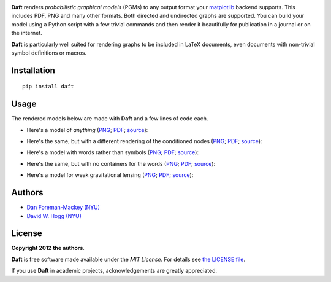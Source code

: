 .. image:: https://raw.github.com/davidwhogg/daft/master/images/logo.png

**Daft** renders *probabilistic graphical models* (PGMs) to any output
format your `matplotlib <http://matplotlib.org/>`_ backend supports. This
includes PDF, PNG and many other formats. Both directed and undirected
graphs are supported. You can build your model using a Python script with a
few trivial commands and then render it beautifully for publication in a
journal or on the internet.

**Daft** is particularly well suited for rendering graphs to be
included in LaTeX documents, even documents with non-trivial symbol
definitions or macros.

Installation
------------

::

    pip install daft


Usage
-----

The rendered models below are made with **Daft** and a few lines of code each.

* Here's a model of *anything*
  (`PNG <https://raw.github.com/davidwhogg/daft/master/images/classic.png>`_;
  `PDF <https://raw.github.com/davidwhogg/daft/master/images/classic.pdf>`_;
  `source <https://github.com/davidwhogg/daft/tree/master/examples/classic.py>`_):

  .. image:: https://raw.github.com/davidwhogg/daft/master/images/classic.png

* Here's the same, but with a different rendering of the conditioned nodes
  (`PNG <https://raw.github.com/davidwhogg/daft/master/images/nogray.png>`_;
  `PDF <https://raw.github.com/davidwhogg/daft/master/images/nogray.pdf>`_;
  `source <https://github.com/davidwhogg/daft/tree/master/examples/nogray.py>`_):

  .. image:: https://raw.github.com/davidwhogg/daft/master/images/nogray.png

* Here's a model with words rather than symbols
  (`PNG <https://raw.github.com/davidwhogg/daft/master/images/wordy.png>`_;
  `PDF <https://raw.github.com/davidwhogg/daft/master/images/wordy.pdf>`_;
  `source <https://github.com/davidwhogg/daft/tree/master/examples/wordy.py>`_):

  .. image:: https://raw.github.com/davidwhogg/daft/master/images/wordy.png

* Here's the same, but with no containers for the words
  (`PNG <https://raw.github.com/davidwhogg/daft/master/images/nocircles.png>`_;
  `PDF <https://raw.github.com/davidwhogg/daft/master/images/nocircles.pdf>`_;
  `source <https://github.com/davidwhogg/daft/tree/master/examples/nocircles.py>`_):

  .. image:: https://raw.github.com/davidwhogg/daft/master/images/nocircles.png

* Here's a model for weak gravitational lensing
  (`PNG <https://raw.github.com/davidwhogg/daft/master/images/weaklensing.png>`_;
  `PDF <https://raw.github.com/davidwhogg/daft/master/images/weaklensing.pdf>`_;
  `source <https://github.com/davidwhogg/daft/tree/master/examples/weaklensing.py>`_):

  .. image:: https://raw.github.com/davidwhogg/daft/master/images/weaklensing.png


Authors
-------

- `Dan Foreman-Mackey (NYU) <https://github.com/dfm>`_
- `David W. Hogg (NYU) <https://github.com/davidwhogg>`_

License
-------

**Copyright 2012 the authors**.

**Daft** is free software made available under the
*MIT License*.  For details see `the LICENSE file
<https://github.com/dfm/daft/tree/master/LICENSE.rst>`_.

If you use **Daft** in academic projects,
acknowledgements are greatly appreciated.
